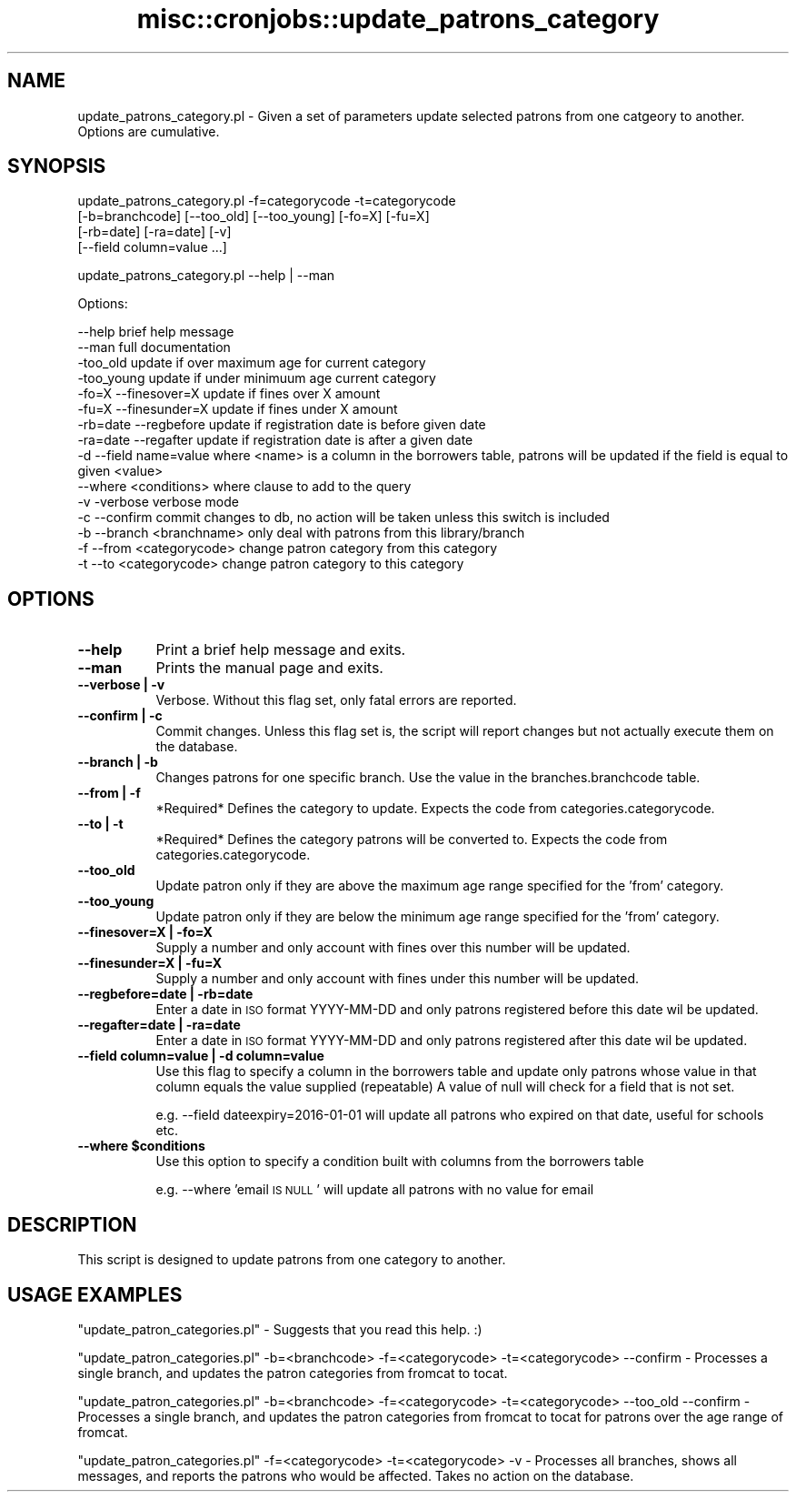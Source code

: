 .\" Automatically generated by Pod::Man 4.14 (Pod::Simple 3.40)
.\"
.\" Standard preamble:
.\" ========================================================================
.de Sp \" Vertical space (when we can't use .PP)
.if t .sp .5v
.if n .sp
..
.de Vb \" Begin verbatim text
.ft CW
.nf
.ne \\$1
..
.de Ve \" End verbatim text
.ft R
.fi
..
.\" Set up some character translations and predefined strings.  \*(-- will
.\" give an unbreakable dash, \*(PI will give pi, \*(L" will give a left
.\" double quote, and \*(R" will give a right double quote.  \*(C+ will
.\" give a nicer C++.  Capital omega is used to do unbreakable dashes and
.\" therefore won't be available.  \*(C` and \*(C' expand to `' in nroff,
.\" nothing in troff, for use with C<>.
.tr \(*W-
.ds C+ C\v'-.1v'\h'-1p'\s-2+\h'-1p'+\s0\v'.1v'\h'-1p'
.ie n \{\
.    ds -- \(*W-
.    ds PI pi
.    if (\n(.H=4u)&(1m=24u) .ds -- \(*W\h'-12u'\(*W\h'-12u'-\" diablo 10 pitch
.    if (\n(.H=4u)&(1m=20u) .ds -- \(*W\h'-12u'\(*W\h'-8u'-\"  diablo 12 pitch
.    ds L" ""
.    ds R" ""
.    ds C` ""
.    ds C' ""
'br\}
.el\{\
.    ds -- \|\(em\|
.    ds PI \(*p
.    ds L" ``
.    ds R" ''
.    ds C`
.    ds C'
'br\}
.\"
.\" Escape single quotes in literal strings from groff's Unicode transform.
.ie \n(.g .ds Aq \(aq
.el       .ds Aq '
.\"
.\" If the F register is >0, we'll generate index entries on stderr for
.\" titles (.TH), headers (.SH), subsections (.SS), items (.Ip), and index
.\" entries marked with X<> in POD.  Of course, you'll have to process the
.\" output yourself in some meaningful fashion.
.\"
.\" Avoid warning from groff about undefined register 'F'.
.de IX
..
.nr rF 0
.if \n(.g .if rF .nr rF 1
.if (\n(rF:(\n(.g==0)) \{\
.    if \nF \{\
.        de IX
.        tm Index:\\$1\t\\n%\t"\\$2"
..
.        if !\nF==2 \{\
.            nr % 0
.            nr F 2
.        \}
.    \}
.\}
.rr rF
.\" ========================================================================
.\"
.IX Title "misc::cronjobs::update_patrons_category 3pm"
.TH misc::cronjobs::update_patrons_category 3pm "2025-09-25" "perl v5.32.1" "User Contributed Perl Documentation"
.\" For nroff, turn off justification.  Always turn off hyphenation; it makes
.\" way too many mistakes in technical documents.
.if n .ad l
.nh
.SH "NAME"
update_patrons_category.pl \- Given a set of parameters update selected patrons from one catgeory to another. Options are cumulative.
.SH "SYNOPSIS"
.IX Header "SYNOPSIS"
update_patrons_category.pl \-f=categorycode \-t=categorycode
                          [\-b=branchcode] [\-\-too_old] [\-\-too_young] [\-fo=X] [\-fu=X]
                          [\-rb=date] [\-ra=date] [\-v]
                          [\-\-field column=value ...]
.PP
update_patrons_category.pl \-\-help | \-\-man
.PP
Options:
.PP
.Vb 10
\&   \-\-help                   brief help message
\&   \-\-man                    full documentation
\&   \-too_old                 update if over  maximum age for current category
\&   \-too_young               update if under minimuum age current category
\&   \-fo=X \-\-finesover=X      update if fines over X amount
\&   \-fu=X \-\-finesunder=X     update if fines under X amount
\&   \-rb=date \-\-regbefore     update if registration date is before given date
\&   \-ra=date \-\-regafter      update if registration date is after a given date
\&   \-d \-\-field name=value    where <name> is a column in the borrowers table, patrons will be updated if the field is equal to given <value>
\&   \-\-where <conditions>     where clause to add to the query
\&   \-v \-verbose              verbose mode
\&   \-c \-\-confirm             commit changes to db, no action will be taken unless this switch is included
\&   \-b \-\-branch <branchname> only deal with patrons from this library/branch
\&   \-f \-\-from <categorycode> change patron category from this category
\&   \-t \-\-to   <categorycode> change patron category to this category
.Ve
.SH "OPTIONS"
.IX Header "OPTIONS"
.IP "\fB\-\-help\fR" 8
.IX Item "--help"
Print a brief help message and exits.
.IP "\fB\-\-man\fR" 8
.IX Item "--man"
Prints the manual page and exits.
.IP "\fB\-\-verbose | \-v\fR" 8
.IX Item "--verbose | -v"
Verbose. Without this flag set, only fatal errors are reported.
.IP "\fB\-\-confirm | \-c\fR" 8
.IX Item "--confirm | -c"
Commit changes. Unless this flag set is, the script will report changes but not actually execute them on the database.
.IP "\fB\-\-branch | \-b\fR" 8
.IX Item "--branch | -b"
Changes patrons for one specific branch. Use the value in the
branches.branchcode table.
.IP "\fB\-\-from | \-f\fR" 8
.IX Item "--from | -f"
*Required* Defines the category to update. Expects the code from categories.categorycode.
.IP "\fB\-\-to | \-t\fR" 8
.IX Item "--to | -t"
*Required* Defines the category patrons will be converted to. Expects the code from categories.categorycode.
.IP "\fB\-\-too_old\fR" 8
.IX Item "--too_old"
Update patron only if they are above the maximum age range specified for the 'from' category.
.IP "\fB\-\-too_young\fR" 8
.IX Item "--too_young"
Update patron only if they are below the minimum age range specified for the 'from' category.
.IP "\fB\-\-finesover=X | \-fo=X\fR" 8
.IX Item "--finesover=X | -fo=X"
Supply a number and only account with fines over this number will be updated.
.IP "\fB\-\-finesunder=X | \-fu=X\fR" 8
.IX Item "--finesunder=X | -fu=X"
Supply a number and only account with fines under this number will be updated.
.IP "\fB\-\-regbefore=date | \-rb=date\fR" 8
.IX Item "--regbefore=date | -rb=date"
Enter a date in \s-1ISO\s0 format YYYY-MM-DD and only patrons registered before this date wil be updated.
.IP "\fB\-\-regafter=date | \-ra=date\fR" 8
.IX Item "--regafter=date | -ra=date"
Enter a date in \s-1ISO\s0 format YYYY-MM-DD and only patrons registered after this date wil be updated.
.IP "\fB\-\-field column=value | \-d column=value\fR" 8
.IX Item "--field column=value | -d column=value"
Use this flag to specify a column in the borrowers table and update only patrons whose value in that column equals the value supplied (repeatable)
A value of null will check for a field that is not set.
.Sp
e.g.
\&\-\-field dateexpiry=2016\-01\-01
will update all patrons who expired on that date, useful for schools etc.
.IP "\fB\-\-where \f(CB$conditions\fB\fR" 8
.IX Item "--where $conditions"
Use this option to specify a condition built with columns from the borrowers table
.Sp
e.g.
\&\-\-where 'email \s-1IS NULL\s0'
will update all patrons with no value for email
.SH "DESCRIPTION"
.IX Header "DESCRIPTION"
This script is designed to update patrons from one category to another.
.SH "USAGE EXAMPLES"
.IX Header "USAGE EXAMPLES"
\&\f(CW\*(C`update_patron_categories.pl\*(C'\fR \- Suggests that you read this help. :)
.PP
\&\f(CW\*(C`update_patron_categories.pl\*(C'\fR \-b=<branchcode> \-f=<categorycode> \-t=<categorycode> \-\-confirm  \- Processes a single branch, and updates the patron categories from fromcat to tocat.
.PP
\&\f(CW\*(C`update_patron_categories.pl\*(C'\fR \-b=<branchcode> \-f=<categorycode> \-t=<categorycode>  \-\-too_old \-\-confirm  \- Processes a single branch, and updates the patron categories from fromcat to tocat for patrons over the age range of fromcat.
.PP
\&\f(CW\*(C`update_patron_categories.pl\*(C'\fR \-f=<categorycode> \-t=<categorycode> \-v  \- Processes all branches, shows all messages, and reports the patrons who would be affected. Takes no action on the database.

